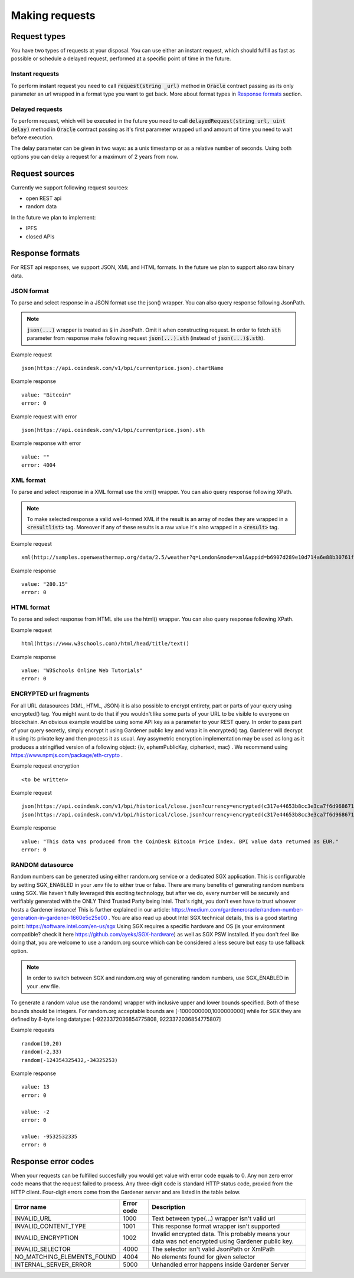 .. _making-requests:

---------------
Making requests
---------------

Request types
=============

You have two types of requests at your disposal. You can use either an instant request, which should fulfill as fast as possible or schedule a delayed request, performed at a specific point of time in the future.

Instant requests
~~~~~~~~~~~~~~~~

To perform instant request you need to call :code:`request(string _url)` method in :code:`Oracle` contract passing as its only parameter an url wrapped in a format type you want to get back. More about format types in `Response formats`_ section.

Delayed requests
~~~~~~~~~~~~~~~~

To perform request, which will be executed in the future you need to call :code:`delayedRequest(string url, uint delay)` method in :code:`Oracle` contract passing as it's first parameter wrapped url and amount of time you need to wait before execution.

The delay parameter can be given in two ways: as a unix timestamp or as a relative number of seconds. Using both options you can delay a request for a maximum of 2 years from now.

Request sources
===============

Currently we support following request sources:

- open REST api
- random data

In the future we plan to implement:

- IPFS
- closed APIs


Response formats
================

For REST api responses, we support JSON, XML and HTML formats. In the future we plan to support also raw binary data.

JSON format
~~~~~~~~~~~

To parse and select response in a JSON format use the json() wrapper. You can also query response following JsonPath.

.. note::

    :code:`json(...)` wrapper is treated as :code:`$` in JsonPath. Omit it when constructing request. In order to fetch :code:`sth` parameter from response make following request
    :code:`json(...).sth` (instead of :code:`json(...)$.sth`).

Example request
::

    json(https://api.coindesk.com/v1/bpi/currentprice.json).chartName


Example response
::

    value: "Bitcoin"
    error: 0

Example request with error
::

    json(https://api.coindesk.com/v1/bpi/currentprice.json).sth


Example response with error
::

    value: ""
    error: 4004

XML format
~~~~~~~~~~

To parse and select response in a XML format use the xml() wrapper. You can also query response following XPath.

.. note::

    To make selected response a valid well-formed XML if the result is an array of nodes they are wrapped in a :code:`<resultlist>` tag.
    Moreover if any of these results is a raw value it's also wrapped in a :code:`<result>` tag.

Example request
::

    xml(http://samples.openweathermap.org/data/2.5/weather?q=London&mode=xml&appid=b6907d289e10d714a6e88b30761fae22)string(/current/temperature/@value)


Example response
::

    value: "280.15"
    error: 0

HTML format
~~~~~~~~~~~

To parse and select response from HTML site use the html() wrapper. You can also query response following XPath.

Example request
::

    html(https://www.w3schools.com)/html/head/title/text()


Example response
::

    value: "W3Schools Online Web Tutorials"
    error: 0

ENCRYPTED url fragments
~~~~~~~~~~~

For all URL datasources (XML, HTML, JSON) it is also possible to encrypt entirety, part or parts of your query using encrypted() tag. You might want to do that if you wouldn't like some parts of your URL to be visible to everyone on blockchain. An obvious example would be using some API key as a parameter to your REST query.
In order to pass part of your query secretly, simply encrypt it using Gardener public key and wrap it in encrypted() tag. Gardener will decrypt it using its private key and then process it as usual.
Any assymetric encryption implementation may be used as long as it produces a stringified version of a following object: {iv, ephemPublicKey, ciphertext, mac} . We recommend using https://www.npmjs.com/package/eth-crypto .

Example request encryption
::

    <to be written>


Example request
::

    json(https://api.coindesk.com/v1/bpi/historical/close.json?currency=encrypted(c317e44653b8cc3e3ca7f6d9686711c60269a5fd41490868ad8b9cc054836af9d074670241860036e3534fddd6dd73995f14c211da51478025ffb45d9f53b8abb7e681700d13c0d58c0a441fdfd5c6dc57810b451c607338c0851cdc8066421968)).disclaimer
    json(https://api.coindesk.com/v1/bpi/historical/close.json?currency=encrypted(c317e44653b8cc3e3ca7f6d9686711c60269a5fd41490868ad8b9cc054836af9d074670241860036e3534fddd6dd73995f14c211da51478025ffb45d9f53b8abb7e681700d13c0d58c0a441fdfd5c6dc57810b451c607338c0851cdc8066421968)&someOtherParam=encrypted(someOtherEncryptedValue)).disclaimer


Example response
::

    value: "This data was produced from the CoinDesk Bitcoin Price Index. BPI value data returned as EUR."
    error: 0

RANDOM datasource
~~~~~~~~~~~

Random numbers can be generated using either random.org service or a dedicated SGX application. This is configurable by setting SGX_ENABLED in your .env file to either true or false.
There are many benefits of generating random numbers using SGX. We haven't fully leveraged this exciting technology, but after we do, every number will be securely and verifiably generated with the ONLY Third Trusted Party being Intel. That's right, you don't even have to trust whoever hosts a Gardener instance! This is further explained in our article: https://medium.com/gardeneroracle/random-number-generation-in-gardener-1660e5c25e00 . You are also read up about Intel SGX technical details, this is a good starting point: https://software.intel.com/en-us/sgx
Using SGX requires a specific hardware and OS (is your environment compatible? check it here https://github.com/ayeks/SGX-hardware) as well as SGX PSW installed. If you don't feel like doing that, you are welcome to use a random.org source which can be considered a less secure but easy to use fallback option.

.. note::

    In order to switch between SGX and random.org way of generating random numbers, use SGX_ENABLED in your .env file.

To generate a random value use the random() wrapper with inclusive upper and lower bounds specified.
Both of these bounds should be integers. For random.org acceptable bounds are [-1000000000,1000000000] while for SGX they are defined by 8-byte long datatype: [-9223372036854775808, 9223372036854775807]

Example requests
::

    random(10,20)
    random(-2,33)
    random(-124354325432,-34325253)


Example response
::

    value: 13
    error: 0

    value: -2
    error: 0

    value: -9532532335
    error: 0

Response error codes
====================

When your requests can be fulfilled succesfully you would get value with error code equals to 0. Any non zero error code means that the request failed to process. Any three-digit code is standard HTTP status code, proxied from the HTTP client. Four-digit errors come from the Gardener server and are listed in the table below.

========================== ========== ===========
Error name                 Error code Description
========================== ========== ===========
INVALID_URL                1000       Text between type(...) wrapper isn't valid url
INVALID_CONTENT_TYPE       1001       This response format wrapper isn't supported
INVALID_ENCRYPTION         1002       Invalid encrypted data. This probably means your data was not encrypted using Gardener public key.
INVALID_SELECTOR           4000       The selector isn't valid JsonPath or XmlPath
NO_MATCHING_ELEMENTS_FOUND 4004       No elements found for given selector
INTERNAL_SERVER_ERROR      5000       Unhandled error happens inside Gardener Server
========================== ========== ===========
